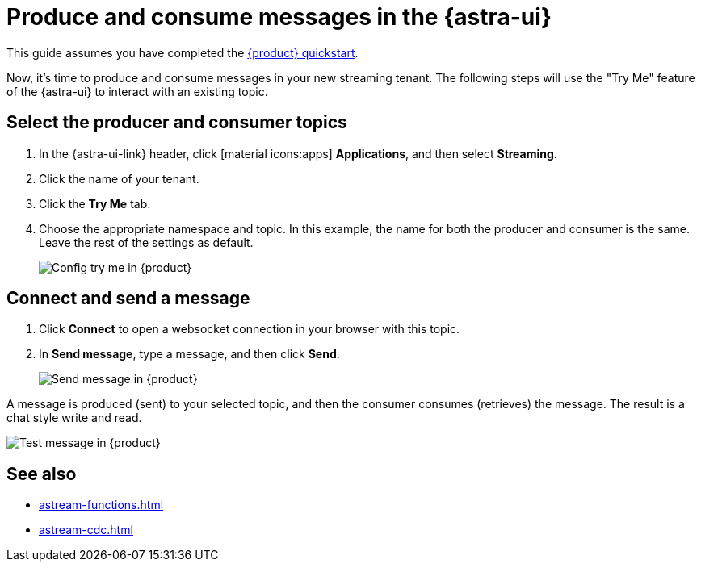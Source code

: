 = Produce and consume messages in the {astra-ui}
:navtitle: {astra-ui}
:description: Use this guide to create and consume a topic message using the {astra-ui}.

This guide assumes you have completed the xref:getting-started:index.adoc[{product} quickstart].

Now, it's time to produce and consume messages in your new streaming tenant.
The following steps will use the "Try Me" feature of the {astra-ui} to interact with an existing topic.

== Select the producer and consumer topics

. In the {astra-ui-link} header, click icon:material-icons:apps[] **Applications**, and then select *Streaming*.

. Click the name of your tenant.

. Click the **Try Me** tab.

. Choose the appropriate namespace and topic.
In this example, the name for both the producer and consumer is the same.
Leave the rest of the settings as default.
+
image:config-try-me.png[Config try me in {product}]

== Connect and send a message

. Click *Connect* to open a websocket connection in your browser with this topic.

. In *Send message*, type a message, and then click *Send*.
+
image:test-message-input.png[Send message in {product}]

A message is produced (sent) to your selected topic, and then the consumer consumes (retrieves) the message.
The result is a chat style write and read.

image:try-me-test-message.png[Test message in {product}]

== See also

* xref:astream-functions.adoc[]
* xref:astream-cdc.adoc[]
